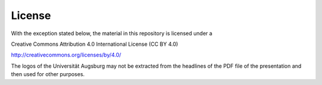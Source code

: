 License
=======

With the exception stated below, the material in this repository is
licensed under a 

Creative Commons Attribution 4.0 International License (CC BY 4.0)

http://creativecommons.org/licenses/by/4.0/

The logos of the Universität Augsburg may not be extracted from the
headlines of the PDF file of the presentation and then used for other
purposes.
